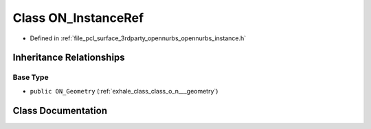 .. _exhale_class_class_o_n___instance_ref:

Class ON_InstanceRef
====================

- Defined in :ref:`file_pcl_surface_3rdparty_opennurbs_opennurbs_instance.h`


Inheritance Relationships
-------------------------

Base Type
*********

- ``public ON_Geometry`` (:ref:`exhale_class_class_o_n___geometry`)


Class Documentation
-------------------


.. doxygenclass:: ON_InstanceRef
   :members:
   :protected-members:
   :undoc-members: